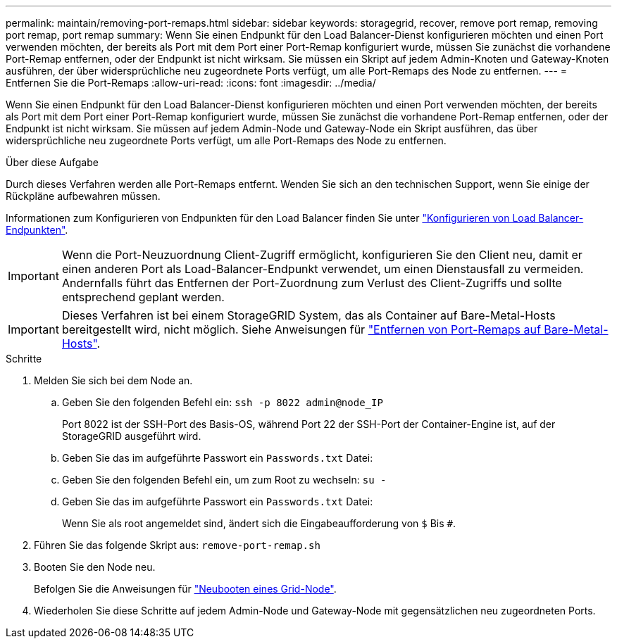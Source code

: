 ---
permalink: maintain/removing-port-remaps.html 
sidebar: sidebar 
keywords: storagegrid, recover, remove port remap, removing port remap, port remap 
summary: Wenn Sie einen Endpunkt für den Load Balancer-Dienst konfigurieren möchten und einen Port verwenden möchten, der bereits als Port mit dem Port einer Port-Remap konfiguriert wurde, müssen Sie zunächst die vorhandene Port-Remap entfernen, oder der Endpunkt ist nicht wirksam. Sie müssen ein Skript auf jedem Admin-Knoten und Gateway-Knoten ausführen, der über widersprüchliche neu zugeordnete Ports verfügt, um alle Port-Remaps des Node zu entfernen. 
---
= Entfernen Sie die Port-Remaps
:allow-uri-read: 
:icons: font
:imagesdir: ../media/


[role="lead"]
Wenn Sie einen Endpunkt für den Load Balancer-Dienst konfigurieren möchten und einen Port verwenden möchten, der bereits als Port mit dem Port einer Port-Remap konfiguriert wurde, müssen Sie zunächst die vorhandene Port-Remap entfernen, oder der Endpunkt ist nicht wirksam. Sie müssen auf jedem Admin-Node und Gateway-Node ein Skript ausführen, das über widersprüchliche neu zugeordnete Ports verfügt, um alle Port-Remaps des Node zu entfernen.

.Über diese Aufgabe
Durch dieses Verfahren werden alle Port-Remaps entfernt. Wenden Sie sich an den technischen Support, wenn Sie einige der Rückpläne aufbewahren müssen.

Informationen zum Konfigurieren von Endpunkten für den Load Balancer finden Sie unter link:../admin/configuring-load-balancer-endpoints.html["Konfigurieren von Load Balancer-Endpunkten"].


IMPORTANT: Wenn die Port-Neuzuordnung Client-Zugriff ermöglicht, konfigurieren Sie den Client neu, damit er einen anderen Port als Load-Balancer-Endpunkt verwendet, um einen Dienstausfall zu vermeiden. Andernfalls führt das Entfernen der Port-Zuordnung zum Verlust des Client-Zugriffs und sollte entsprechend geplant werden.


IMPORTANT: Dieses Verfahren ist bei einem StorageGRID System, das als Container auf Bare-Metal-Hosts bereitgestellt wird, nicht möglich. Siehe Anweisungen für link:removing-port-remaps-on-bare-metal-hosts.html["Entfernen von Port-Remaps auf Bare-Metal-Hosts"].

.Schritte
. Melden Sie sich bei dem Node an.
+
.. Geben Sie den folgenden Befehl ein: `ssh -p 8022 admin@node_IP`
+
Port 8022 ist der SSH-Port des Basis-OS, während Port 22 der SSH-Port der Container-Engine ist, auf der StorageGRID ausgeführt wird.

.. Geben Sie das im aufgeführte Passwort ein `Passwords.txt` Datei:
.. Geben Sie den folgenden Befehl ein, um zum Root zu wechseln: `su -`
.. Geben Sie das im aufgeführte Passwort ein `Passwords.txt` Datei:
+
Wenn Sie als root angemeldet sind, ändert sich die Eingabeaufforderung von `$` Bis `#`.



. Führen Sie das folgende Skript aus: `remove-port-remap.sh`
. Booten Sie den Node neu.
+
Befolgen Sie die Anweisungen für link:rebooting-grid-node.html["Neubooten eines Grid-Node"].

. Wiederholen Sie diese Schritte auf jedem Admin-Node und Gateway-Node mit gegensätzlichen neu zugeordneten Ports.

